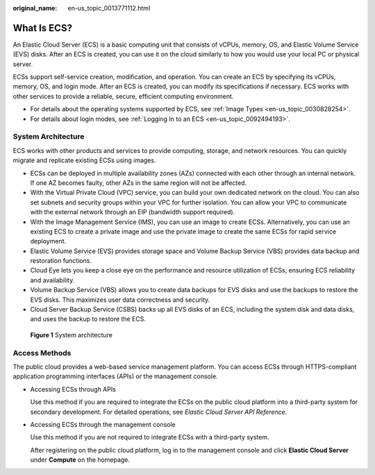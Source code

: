 :original_name: en-us_topic_0013771112.html

.. _en-us_topic_0013771112:

What Is ECS?
============

An Elastic Cloud Server (ECS) is a basic computing unit that consists of vCPUs, memory, OS, and Elastic Volume Service (EVS) disks. After an ECS is created, you can use it on the cloud similarly to how you would use your local PC or physical server.

ECSs support self-service creation, modification, and operation. You can create an ECS by specifying its vCPUs, memory, OS, and login mode. After an ECS is created, you can modify its specifications if necessary. ECS works with other services to provide a reliable, secure, efficient computing environment.

-  For details about the operating systems supported by ECS, see :ref:`Image Types <en-us_topic_0030828254>`.
-  For details about login modes, see :ref:`Logging In to an ECS <en-us_topic_0092494193>`.

System Architecture
-------------------

ECS works with other products and services to provide computing, storage, and network resources. You can quickly migrate and replicate existing ECSs using images.

-  ECSs can be deployed in multiple availability zones (AZs) connected with each other through an internal network. If one AZ becomes faulty, other AZs in the same region will not be affected.
-  With the Virtual Private Cloud (VPC) service, you can build your own dedicated network on the cloud. You can also set subnets and security groups within your VPC for further isolation. You can allow your VPC to communicate with the external network through an EIP (bandwidth support required).
-  With the Image Management Service (IMS), you can use an image to create ECSs. Alternatively, you can use an existing ECS to create a private image and use the private image to create the same ECSs for rapid service deployment.
-  Elastic Volume Service (EVS) provides storage space and Volume Backup Service (VBS) provides data backup and restoration functions.
-  Cloud Eye lets you keep a close eye on the performance and resource utilization of ECSs, ensuring ECS reliability and availability.
-  Volume Backup Service (VBS) allows you to create data backups for EVS disks and use the backups to restore the EVS disks. This maximizes user data correctness and security.
-  Cloud Server Backup Service (CSBS) backs up all EVS disks of an ECS, including the system disk and data disks, and uses the backup to restore the ECS.

.. _en-us_topic_0013771112__fig36062790113621:

.. figure:: /_static/images/en-us_image_0071898891.png
   :alt: Click to enlarge
   :figclass: imgResize


   **Figure 1** System architecture

Access Methods
--------------

The public cloud provides a web-based service management platform. You can access ECSs through HTTPS-compliant application programming interfaces (APIs) or the management console.

-  Accessing ECSs through APIs

   Use this method if you are required to integrate the ECSs on the public cloud platform into a third-party system for secondary development. For detailed operations, see *Elastic Cloud Server API Reference*.

-  Accessing ECSs through the management console

   Use this method if you are not required to integrate ECSs with a third-party system.

   After registering on the public cloud platform, log in to the management console and click **Elastic Cloud Server** under **Compute** on the homepage.
